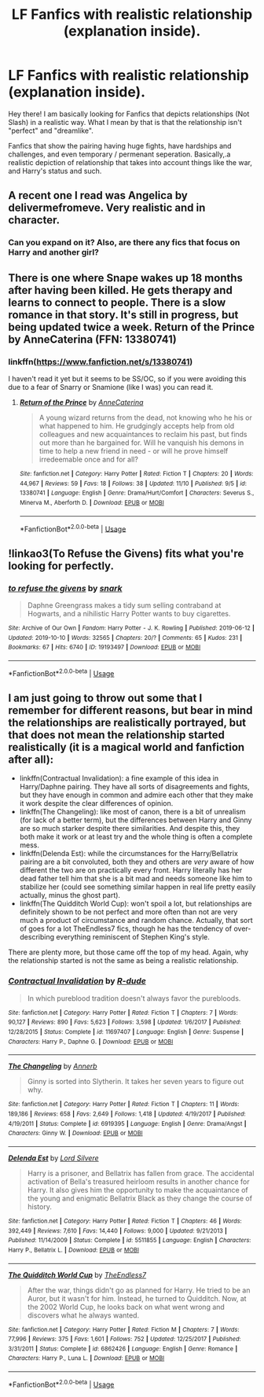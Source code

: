 #+TITLE: LF Fanfics with realistic relationship (explanation inside).

* LF Fanfics with realistic relationship (explanation inside).
:PROPERTIES:
:Author: xBrawlerxx
:Score: 2
:DateUnix: 1573629376.0
:DateShort: 2019-Nov-13
:FlairText: Request
:END:
Hey there! I am basically looking for Fanfics that depicts relationships (Not Slash) in a realistic way. What I mean by that is that the relationship isn't "perfect" and "dreamlike".

Fanfics that show the pairing having huge fights, have hardships and challenges, and even temporary / permenant seperation. Basically,.a realistic depiction of relationship that takes into account things like the war, and Harry's status and such.


** A recent one I read was Angelica by delivermefromeve. Very realistic and in character.
:PROPERTIES:
:Score: 2
:DateUnix: 1573634767.0
:DateShort: 2019-Nov-13
:END:

*** Can you expand on it? Also, are there any fics that focus on Harry and another girl?
:PROPERTIES:
:Author: xBrawlerxx
:Score: 1
:DateUnix: 1573638683.0
:DateShort: 2019-Nov-13
:END:


** There is one where Snape wakes up 18 months after having been killed. He gets therapy and learns to connect to people. There is a slow romance in that story. It's still in progress, but being updated twice a week. Return of the Prince by AnneCaterina (FFN: 13380741)
:PROPERTIES:
:Author: lapaleja
:Score: 1
:DateUnix: 1573634568.0
:DateShort: 2019-Nov-13
:END:

*** linkffn([[https://www.fanfiction.net/s/13380741]])

I haven't read it yet but it seems to be SS/OC, so if you were avoiding this due to a fear of Snarry or Snamione (like I was) you can read it.
:PROPERTIES:
:Author: IrvingMintumble
:Score: 1
:DateUnix: 1573641544.0
:DateShort: 2019-Nov-13
:END:

**** [[https://www.fanfiction.net/s/13380741/1/][*/Return of the Prince/*]] by [[https://www.fanfiction.net/u/12705318/AnneCaterina][/AnneCaterina/]]

#+begin_quote
  A young wizard returns from the dead, not knowing who he his or what happened to him. He grudgingly accepts help from old colleagues and new acquaintances to reclaim his past, but finds out more than he bargained for. Will he vanquish his demons in time to help a new friend in need - or will he prove himself irredeemable once and for all?
#+end_quote

^{/Site/:} ^{fanfiction.net} ^{*|*} ^{/Category/:} ^{Harry} ^{Potter} ^{*|*} ^{/Rated/:} ^{Fiction} ^{T} ^{*|*} ^{/Chapters/:} ^{20} ^{*|*} ^{/Words/:} ^{44,967} ^{*|*} ^{/Reviews/:} ^{59} ^{*|*} ^{/Favs/:} ^{18} ^{*|*} ^{/Follows/:} ^{38} ^{*|*} ^{/Updated/:} ^{11/10} ^{*|*} ^{/Published/:} ^{9/5} ^{*|*} ^{/id/:} ^{13380741} ^{*|*} ^{/Language/:} ^{English} ^{*|*} ^{/Genre/:} ^{Drama/Hurt/Comfort} ^{*|*} ^{/Characters/:} ^{Severus} ^{S.,} ^{Minerva} ^{M.,} ^{Aberforth} ^{D.} ^{*|*} ^{/Download/:} ^{[[http://www.ff2ebook.com/old/ffn-bot/index.php?id=13380741&source=ff&filetype=epub][EPUB]]} ^{or} ^{[[http://www.ff2ebook.com/old/ffn-bot/index.php?id=13380741&source=ff&filetype=mobi][MOBI]]}

--------------

*FanfictionBot*^{2.0.0-beta} | [[https://github.com/tusing/reddit-ffn-bot/wiki/Usage][Usage]]
:PROPERTIES:
:Author: FanfictionBot
:Score: 1
:DateUnix: 1573641600.0
:DateShort: 2019-Nov-13
:END:


** !linkao3(To Refuse the Givens) fits what you're looking for perfectly.
:PROPERTIES:
:Author: Teleute7
:Score: 1
:DateUnix: 1573674421.0
:DateShort: 2019-Nov-13
:END:

*** [[https://archiveofourown.org/works/19193497][*/to refuse the givens/*]] by [[https://www.archiveofourown.org/users/snark/pseuds/snark][/snark/]]

#+begin_quote
  Daphne Greengrass makes a tidy sum selling contraband at Hogwarts, and a nihilistic Harry Potter wants to buy cigarettes.
#+end_quote

^{/Site/:} ^{Archive} ^{of} ^{Our} ^{Own} ^{*|*} ^{/Fandom/:} ^{Harry} ^{Potter} ^{-} ^{J.} ^{K.} ^{Rowling} ^{*|*} ^{/Published/:} ^{2019-06-12} ^{*|*} ^{/Updated/:} ^{2019-10-10} ^{*|*} ^{/Words/:} ^{32565} ^{*|*} ^{/Chapters/:} ^{20/?} ^{*|*} ^{/Comments/:} ^{65} ^{*|*} ^{/Kudos/:} ^{231} ^{*|*} ^{/Bookmarks/:} ^{67} ^{*|*} ^{/Hits/:} ^{6740} ^{*|*} ^{/ID/:} ^{19193497} ^{*|*} ^{/Download/:} ^{[[https://archiveofourown.org/downloads/19193497/to%20refuse%20the%20givens.epub?updated_at=1570712199][EPUB]]} ^{or} ^{[[https://archiveofourown.org/downloads/19193497/to%20refuse%20the%20givens.mobi?updated_at=1570712199][MOBI]]}

--------------

*FanfictionBot*^{2.0.0-beta} | [[https://github.com/tusing/reddit-ffn-bot/wiki/Usage][Usage]]
:PROPERTIES:
:Author: FanfictionBot
:Score: 1
:DateUnix: 1573674449.0
:DateShort: 2019-Nov-13
:END:


** I am just going to throw out some that I remember for different reasons, but bear in mind the relationships are realistically portrayed, but that does not mean the relationship started realistically (it is a magical world and fanfiction after all):

- linkffn(Contractual Invalidation): a fine example of this idea in Harry/Daphne pairing. They have all sorts of disagreements and fights, but they have enough in common and admire each other that they make it work despite the clear differences of opinion.
- linkffn(The Changeling): like most of canon, there is a bit of unrealism (for lack of a better term), but the differences between Harry and Ginny are so much starker despite there similarities. And despite this, they both make it work or at least try and the whole thing is often a complete mess.
- linkffn(Delenda Est): while the circumstances for the Harry/Bellatrix pairing are a bit convoluted, both they and others are /very/ aware of how different the two are on practically every front. Harry literally has her dead father tell him that she is a bit mad and needs someone like him to stabilize her (could see something similar happen in real life pretty easily actually, minus the ghost part).
- linkffn(The Quidditch World Cup): won't spoil a lot, but relationships are definitely shown to be not perfect and more often than not are very much a product of circumstance and random chance. Actually, that sort of goes for a lot TheEndless7 fics, though he has the tendency of over-describing everything reminiscent of Stephen King's style.

There are plenty more, but those came off the top of my head. Again, why the relationship started is not the same as being a realistic relationship.
:PROPERTIES:
:Author: XeshTrill
:Score: 0
:DateUnix: 1573661187.0
:DateShort: 2019-Nov-13
:END:

*** [[https://www.fanfiction.net/s/11697407/1/][*/Contractual Invalidation/*]] by [[https://www.fanfiction.net/u/2057121/R-dude][/R-dude/]]

#+begin_quote
  In which pureblood tradition doesn't always favor the purebloods.
#+end_quote

^{/Site/:} ^{fanfiction.net} ^{*|*} ^{/Category/:} ^{Harry} ^{Potter} ^{*|*} ^{/Rated/:} ^{Fiction} ^{T} ^{*|*} ^{/Chapters/:} ^{7} ^{*|*} ^{/Words/:} ^{90,127} ^{*|*} ^{/Reviews/:} ^{890} ^{*|*} ^{/Favs/:} ^{5,623} ^{*|*} ^{/Follows/:} ^{3,598} ^{*|*} ^{/Updated/:} ^{1/6/2017} ^{*|*} ^{/Published/:} ^{12/28/2015} ^{*|*} ^{/Status/:} ^{Complete} ^{*|*} ^{/id/:} ^{11697407} ^{*|*} ^{/Language/:} ^{English} ^{*|*} ^{/Genre/:} ^{Suspense} ^{*|*} ^{/Characters/:} ^{Harry} ^{P.,} ^{Daphne} ^{G.} ^{*|*} ^{/Download/:} ^{[[http://www.ff2ebook.com/old/ffn-bot/index.php?id=11697407&source=ff&filetype=epub][EPUB]]} ^{or} ^{[[http://www.ff2ebook.com/old/ffn-bot/index.php?id=11697407&source=ff&filetype=mobi][MOBI]]}

--------------

[[https://www.fanfiction.net/s/6919395/1/][*/The Changeling/*]] by [[https://www.fanfiction.net/u/763509/Annerb][/Annerb/]]

#+begin_quote
  Ginny is sorted into Slytherin. It takes her seven years to figure out why.
#+end_quote

^{/Site/:} ^{fanfiction.net} ^{*|*} ^{/Category/:} ^{Harry} ^{Potter} ^{*|*} ^{/Rated/:} ^{Fiction} ^{T} ^{*|*} ^{/Chapters/:} ^{11} ^{*|*} ^{/Words/:} ^{189,186} ^{*|*} ^{/Reviews/:} ^{658} ^{*|*} ^{/Favs/:} ^{2,649} ^{*|*} ^{/Follows/:} ^{1,418} ^{*|*} ^{/Updated/:} ^{4/19/2017} ^{*|*} ^{/Published/:} ^{4/19/2011} ^{*|*} ^{/Status/:} ^{Complete} ^{*|*} ^{/id/:} ^{6919395} ^{*|*} ^{/Language/:} ^{English} ^{*|*} ^{/Genre/:} ^{Drama/Angst} ^{*|*} ^{/Characters/:} ^{Ginny} ^{W.} ^{*|*} ^{/Download/:} ^{[[http://www.ff2ebook.com/old/ffn-bot/index.php?id=6919395&source=ff&filetype=epub][EPUB]]} ^{or} ^{[[http://www.ff2ebook.com/old/ffn-bot/index.php?id=6919395&source=ff&filetype=mobi][MOBI]]}

--------------

[[https://www.fanfiction.net/s/5511855/1/][*/Delenda Est/*]] by [[https://www.fanfiction.net/u/116880/Lord-Silvere][/Lord Silvere/]]

#+begin_quote
  Harry is a prisoner, and Bellatrix has fallen from grace. The accidental activation of Bella's treasured heirloom results in another chance for Harry. It also gives him the opportunity to make the acquaintance of the young and enigmatic Bellatrix Black as they change the course of history.
#+end_quote

^{/Site/:} ^{fanfiction.net} ^{*|*} ^{/Category/:} ^{Harry} ^{Potter} ^{*|*} ^{/Rated/:} ^{Fiction} ^{T} ^{*|*} ^{/Chapters/:} ^{46} ^{*|*} ^{/Words/:} ^{392,449} ^{*|*} ^{/Reviews/:} ^{7,610} ^{*|*} ^{/Favs/:} ^{14,440} ^{*|*} ^{/Follows/:} ^{9,000} ^{*|*} ^{/Updated/:} ^{9/21/2013} ^{*|*} ^{/Published/:} ^{11/14/2009} ^{*|*} ^{/Status/:} ^{Complete} ^{*|*} ^{/id/:} ^{5511855} ^{*|*} ^{/Language/:} ^{English} ^{*|*} ^{/Characters/:} ^{Harry} ^{P.,} ^{Bellatrix} ^{L.} ^{*|*} ^{/Download/:} ^{[[http://www.ff2ebook.com/old/ffn-bot/index.php?id=5511855&source=ff&filetype=epub][EPUB]]} ^{or} ^{[[http://www.ff2ebook.com/old/ffn-bot/index.php?id=5511855&source=ff&filetype=mobi][MOBI]]}

--------------

[[https://www.fanfiction.net/s/6862426/1/][*/The Quidditch World Cup/*]] by [[https://www.fanfiction.net/u/2638737/TheEndless7][/TheEndless7/]]

#+begin_quote
  After the war, things didn't go as planned for Harry. He tried to be an Auror, but it wasn't for him. Instead, he turned to Quidditch. Now, at the 2002 World Cup, he looks back on what went wrong and discovers what he always wanted.
#+end_quote

^{/Site/:} ^{fanfiction.net} ^{*|*} ^{/Category/:} ^{Harry} ^{Potter} ^{*|*} ^{/Rated/:} ^{Fiction} ^{M} ^{*|*} ^{/Chapters/:} ^{7} ^{*|*} ^{/Words/:} ^{77,996} ^{*|*} ^{/Reviews/:} ^{375} ^{*|*} ^{/Favs/:} ^{1,601} ^{*|*} ^{/Follows/:} ^{752} ^{*|*} ^{/Updated/:} ^{12/25/2017} ^{*|*} ^{/Published/:} ^{3/31/2011} ^{*|*} ^{/Status/:} ^{Complete} ^{*|*} ^{/id/:} ^{6862426} ^{*|*} ^{/Language/:} ^{English} ^{*|*} ^{/Genre/:} ^{Romance} ^{*|*} ^{/Characters/:} ^{Harry} ^{P.,} ^{Luna} ^{L.} ^{*|*} ^{/Download/:} ^{[[http://www.ff2ebook.com/old/ffn-bot/index.php?id=6862426&source=ff&filetype=epub][EPUB]]} ^{or} ^{[[http://www.ff2ebook.com/old/ffn-bot/index.php?id=6862426&source=ff&filetype=mobi][MOBI]]}

--------------

*FanfictionBot*^{2.0.0-beta} | [[https://github.com/tusing/reddit-ffn-bot/wiki/Usage][Usage]]
:PROPERTIES:
:Author: FanfictionBot
:Score: 1
:DateUnix: 1573661227.0
:DateShort: 2019-Nov-13
:END:

